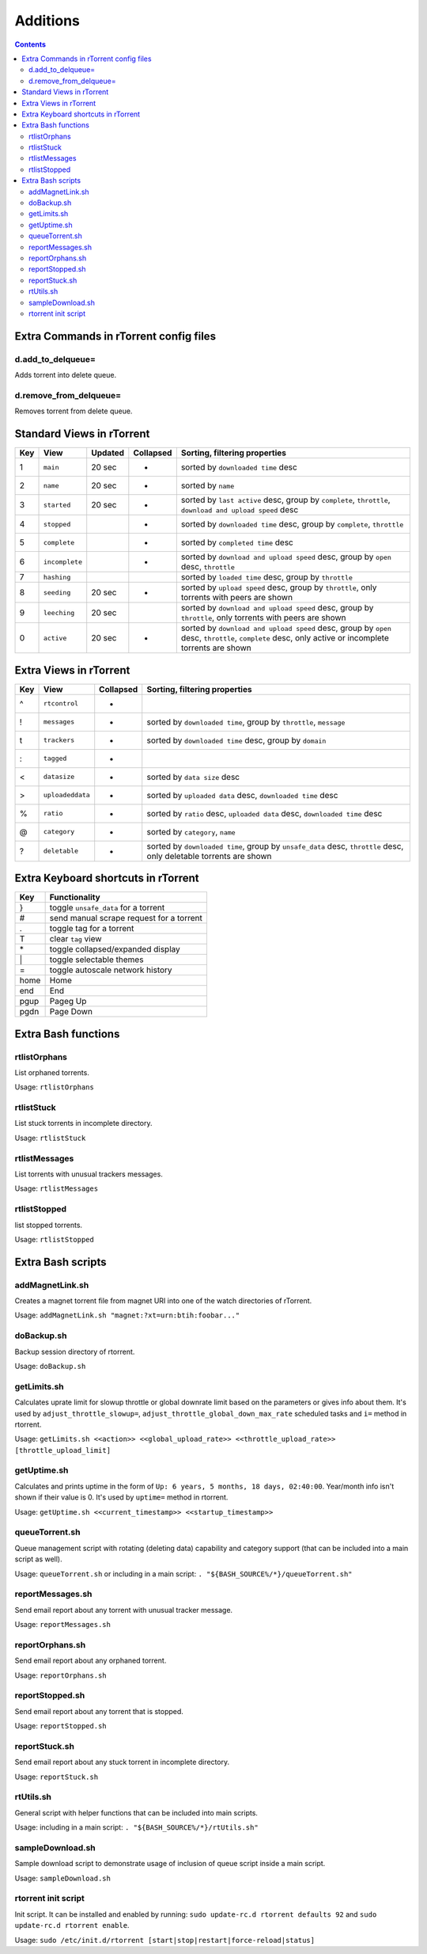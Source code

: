 Additions
=========

.. contents:: **Contents**


Extra Commands in rTorrent config files
---------------------------------------

d.add_to_delqueue=
^^^^^^^^^^^^^^^^^^
Adds torrent into delete queue.

d.remove_from_delqueue=
^^^^^^^^^^^^^^^^^^^^^^^
Removes torrent from delete queue.


Standard Views in rTorrent
--------------------------

===  ==============  =======  =========  =============================
Key  View            Updated  Collapsed  Sorting, filtering properties
===  ==============  =======  =========  =============================
 1   ``main``        20 sec   *          sorted by ``downloaded time`` desc
 2   ``name``        20 sec   *          sorted by ``name``
 3   ``started``     20 sec   *          sorted by ``last active`` desc, group by ``complete``, ``throttle``, ``download and upload speed`` desc
 4   ``stopped``              *          sorted by ``downloaded time`` desc, group by ``complete``, ``throttle``
 5   ``complete``             *          sorted by ``completed time`` desc
 6   ``incomplete``           *          sorted by ``download and upload speed`` desc, group by ``open`` desc, ``throttle``
 7   ``hashing``                         sorted by ``loaded time`` desc, group by ``throttle``
 8   ``seeding``      20 sec  *          sorted by ``upload speed`` desc, group by ``throttle``, only torrents with peers are shown
 9   ``leeching``    20 sec              sorted by ``download and upload speed`` desc, group by ``throttle``, only torrents with peers are shown
 0   ``active``      20 sec   *          sorted by ``download and upload speed`` desc, group by ``open`` desc, ``throttle``, ``complete`` desc, only active or incomplete torrents are shown
===  ==============  =======  =========  =============================


Extra Views in rTorrent
-----------------------

===  ================  =========  =============================
Key  View              Collapsed  Sorting, filtering properties
===  ================  =========  =============================
 ^   ``rtcontrol``     *          
 !   ``messages``      *          sorted by ``downloaded time``, group by ``throttle``, ``message``
 t   ``trackers``      *          sorted by ``downloaded time`` desc, group by ``domain``
 :   ``tagged``        *          
 <   ``datasize``      *          sorted by ``data size`` desc
 >   ``uploadeddata``  *          sorted by ``uploaded data`` desc, ``downloaded time`` desc
 %   ``ratio``         *          sorted by ``ratio`` desc, ``uploaded data`` desc, ``downloaded time`` desc
 @   ``category``      *          sorted by ``category``, ``name``
 ?   ``deletable``     *          sorted by ``downloaded time``, group by ``unsafe_data`` desc, ``throttle`` desc, only deletable torrents are shown
===  ================  =========  =============================


Extra Keyboard shortcuts in rTorrent
------------------------------------

====  ========================================
Key   Functionality
====  ========================================
 }    toggle ``unsafe_data`` for a torrent
 #    send manual scrape request for a torrent
 .    toggle tag for a torrent
 T    clear ``tag`` view
 \*   toggle collapsed/expanded display
 \|   toggle selectable themes
 =    toggle autoscale network history
home  Home
end   End
pgup  Pageg Up
pgdn  Page Down
====  ========================================


Extra Bash functions
--------------------

rtlistOrphans
^^^^^^^^^^^^^
List orphaned torrents.

Usage: ``rtlistOrphans``

rtlistStuck
^^^^^^^^^^^
List stuck torrents in incomplete directory.

Usage: ``rtlistStuck``

rtlistMessages
^^^^^^^^^^^^^^
List torrents with unusual trackers messages.

Usage: ``rtlistMessages``

rtlistStopped
^^^^^^^^^^^^^
list stopped torrents.

Usage: ``rtlistStopped``


Extra Bash scripts
------------------

addMagnetLink.sh
^^^^^^^^^^^^^^^^
Creates a magnet torrent file from magnet URI into one of the watch directories of rTorrent.

Usage: ``addMagnetLink.sh "magnet:?xt=urn:btih:foobar..."``

doBackup.sh
^^^^^^^^^^^
Backup session directory of rtorrent.

Usage: ``doBackup.sh``

getLimits.sh
^^^^^^^^^^^^
Calculates uprate limit for slowup throttle or global downrate limit based on the parameters or gives info about them. It's used by ``adjust_throttle_slowup=``, ``adjust_throttle_global_down_max_rate`` scheduled tasks and ``i=`` method in rtorrent.

Usage: ``getLimits.sh <<action>> <<global_upload_rate>> <<throttle_upload_rate>> [throttle_upload_limit]``

getUptime.sh
^^^^^^^^^^^^
Calculates and prints uptime in the form of ``Up: 6 years, 5 months, 18 days, 02:40:00``. Year/month info isn't shown if their value is 0. It's used by ``uptime=`` method in rtorrent.

Usage: ``getUptime.sh <<current_timestamp>> <<startup_timestamp>>``

queueTorrent.sh
^^^^^^^^^^^^^^^
Queue management script with rotating (deleting data) capability and category support (that can be included into a main script as well).

Usage: ``queueTorrent.sh`` or including in a main script: ``. "${BASH_SOURCE%/*}/queueTorrent.sh"``

reportMessages.sh
^^^^^^^^^^^^^^^^^
Send email report about any torrent with unusual tracker message.

Usage: ``reportMessages.sh``

reportOrphans.sh
^^^^^^^^^^^^^^^^
Send email report about any orphaned torrent.

Usage: ``reportOrphans.sh``

reportStopped.sh
^^^^^^^^^^^^^^^^
Send email report about any torrent that is stopped.

Usage: ``reportStopped.sh``

reportStuck.sh
^^^^^^^^^^^^^^
Send email report about any stuck torrent in incomplete directory.

Usage: ``reportStuck.sh``

rtUtils.sh
^^^^^^^^^^
General script with helper functions that can be included into main scripts.

Usage: including in a main script: ``. "${BASH_SOURCE%/*}/rtUtils.sh"``

sampleDownload.sh
^^^^^^^^^^^^^^^^^
Sample download script to demonstrate usage of inclusion of queue script inside a main script.

Usage: ``sampleDownload.sh``

rtorrent init script
^^^^^^^^^^^^^^^^^^^^
Init script. It can be installed and enabled by running: ``sudo update-rc.d rtorrent defaults 92`` and ``sudo update-rc.d rtorrent enable``.

Usage: ``sudo /etc/init.d/rtorrent [start|stop|restart|force-reload|status]``
